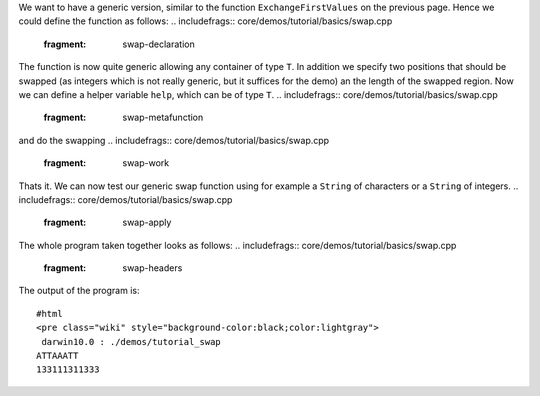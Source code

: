 We want to have a generic version, similar to the function
``ExchangeFirstValues`` on the previous page. Hence we could define the
function as follows:
.. includefrags:: core/demos/tutorial/basics/swap.cpp
   :fragment: swap-declaration
The function is now quite generic allowing any container of type ``T``.
In addition we specify two positions that should be swapped (as integers
which is not really generic, but it suffices for the demo) an the length
of the swapped region. Now we can define a helper variable ``help``,
which can be of type ``T``.
.. includefrags:: core/demos/tutorial/basics/swap.cpp
   :fragment: swap-metafunction
and do the swapping
.. includefrags:: core/demos/tutorial/basics/swap.cpp
   :fragment: swap-work
Thats it. We can now test our generic swap function using for example a
``String`` of characters or a ``String`` of integers.
.. includefrags:: core/demos/tutorial/basics/swap.cpp
   :fragment: swap-apply

The whole program taken together looks as follows:
.. includefrags:: core/demos/tutorial/basics/swap.cpp
   :fragment: swap-headers
.. includefrags:: core/demos/tutorial/basics/swap.cpp
   :fragment: swap-declaration
.. includefrags:: core/demos/tutorial/basics/swap.cpp
   :fragment: swap-metafunction
.. includefrags:: core/demos/tutorial/basics/swap.cpp
   :fragment: swap-work
.. includefrags:: core/demos/tutorial/basics/swap.cpp
   :fragment: swap-main
.. includefrags:: core/demos/tutorial/basics/swap.cpp
   :fragment: swap-apply

The output of the program is:

::

    #html
    <pre class="wiki" style="background-color:black;color:lightgray">
     darwin10.0 : ./demos/tutorial_swap
    ATTAAATT
    133111311333

.. raw:: mediawiki

   {{TracNotice|{{PAGENAME}}}}
